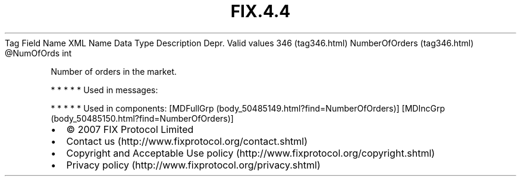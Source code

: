 .TH FIX.4.4 "" "" "Tag #346"
Tag
Field Name
XML Name
Data Type
Description
Depr.
Valid values
346 (tag346.html)
NumberOfOrders (tag346.html)
\@NumOfOrds
int
.PP
Number of orders in the market.
.PP
   *   *   *   *   *
Used in messages:
.PP
   *   *   *   *   *
Used in components:
[MDFullGrp (body_50485149.html?find=NumberOfOrders)]
[MDIncGrp (body_50485150.html?find=NumberOfOrders)]

.PD 0
.P
.PD

.PP
.PP
.IP \[bu] 2
© 2007 FIX Protocol Limited
.IP \[bu] 2
Contact us (http://www.fixprotocol.org/contact.shtml)
.IP \[bu] 2
Copyright and Acceptable Use policy (http://www.fixprotocol.org/copyright.shtml)
.IP \[bu] 2
Privacy policy (http://www.fixprotocol.org/privacy.shtml)
